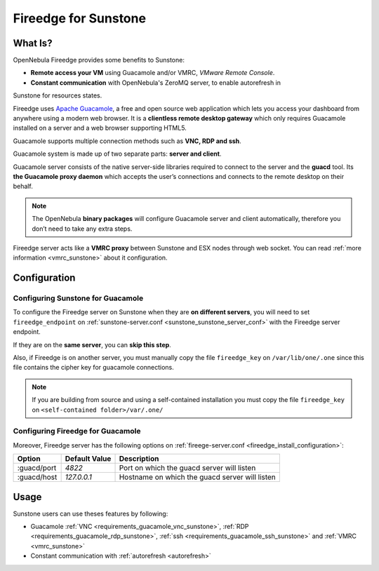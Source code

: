 .. _fireedge_sunstone:

================================================================================
Fireedge for Sunstone
================================================================================

What Is?
========

OpenNebula Fireedge provides some benefits to Sunstone:

- **Remote access your VM** using Guacamole and/or VMRC, `VMware Remote Console`.

- **Constant communication** with OpenNebula's ZeroMQ server, to enable autorefresh in 
Sunstone for resources states.

Fireedge uses `Apache Guacamole <guacamole.apache.org>`_, a free and open source web
application which lets you access your dashboard from anywhere using a modern web browser.
It is a **clientless remote desktop gateway** which only requires Guacamole installed on a
server and a web browser supporting HTML5.

Guacamole supports multiple connection methods such as **VNC, RDP and ssh**.

Guacamole system is made up of two separate parts: **server and client**.

Guacamole server consists of the native server-side libraries required to connect to the
server and the **guacd** tool. Its **the Guacamole proxy daemon** which accepts the user’s
connections and connects to the remote desktop on their behalf.

.. note::
  The OpenNebula **binary packages** will configure Guacamole  server and client
  automatically, therefore you don’t need to take any extra steps.

Fireedge server acts like a **VMRC proxy** between Sunstone and ESX nodes through web socket.
You can read :ref:`more information <vmrc_sunstone>` about it configuration.

.. _fireedge_sunstone_configuration:

Configuration
==============

-------------------------------------------------------------------------------
Configuring Sunstone for Guacamole
-------------------------------------------------------------------------------

To configure the Fireedge server on Sunstone when they are **on different servers**, you will need
to set ``fireedge_endpoint`` on :ref:`sunstone-server.conf <sunstone_sunstone_server_conf>` with
the Fireedge server endpoint.

If they are on the **same server**, you can **skip this step**.

Also, if Fireedge is on another server, you must manually copy the file ``fireedge_key`` on
``/var/lib/one/.one`` since this file contains the cipher key for guacamole connections.

.. note::
  If you are building from source and using a self-contained installation you must copy the file ``fireedge_key`` on ``<self-contained folder>/var/.one/``

-------------------------------------------------------------------------------
Configuring Fireedge for Guacamole
-------------------------------------------------------------------------------

Moreover, Fireedge server has the following options on :ref:`fireege-server.conf <fireedge_install_configuration>`:

+---------------------------+--------------------------------+---------------------------------------------------------------+
|          Option           | Default Value                  | Description                                                   |
+===========================+================================+===============================================================+
| :guacd/port               | `4822`                         | Port on which the guacd server will listen                    |
+---------------------------+--------------------------------+---------------------------------------------------------------+
| :guacd/host               | `127.0.0.1`                    | Hostname on which the guacd server will listen                |
+---------------------------+--------------------------------+---------------------------------------------------------------+

Usage
=====

Sunstone users can use theses features by following:

- Guacamole
  :ref:`VNC <requirements_guacamole_vnc_sunstone>`,
  :ref:`RDP <requirements_guacamole_rdp_sunstone>`,
  :ref:`ssh <requirements_guacamole_ssh_sunstone>` and
  :ref:`VMRC <vmrc_sunstone>`

- Constant communication with :ref:`autorefresh <autorefresh>`
